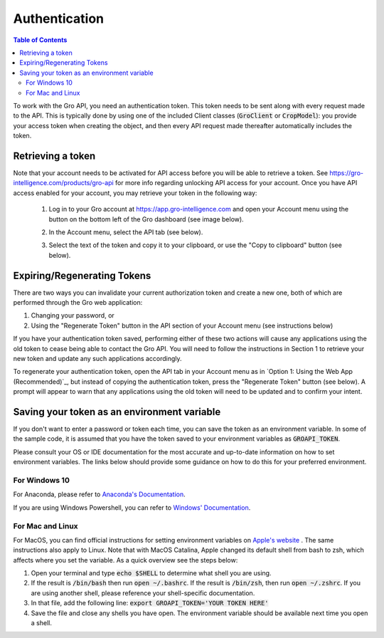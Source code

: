 ##############
Authentication
##############

.. contents:: Table of Contents
  :local:

To work with the Gro API, you need an authentication token. This token needs to be sent along with every request made to the API. This is typically done by using one of the included Client classes (:code:`GroClient` or :code:`CropModel`): you provide your access token when creating the object, and then every API request made thereafter automatically includes the token.

Retrieving a token
==================

Note that your account needs to be activated for API access before you will be able to retrieve a token. See https://gro-intelligence.com/products/gro-api for more info regarding unlocking API access for your account.
Once you have API access enabled for your account, you may retrieve your token in the following way:


  1. Log in to your Gro account at https://app.gro-intelligence.com and open your Account menu using the button on the bottom left of the Gro dashboard (see image below).
  
  .. image:: ./_images/user-profile-annotated.png
    :align: center
    :alt: Profile Menu

  2. In the Account menu, select the API tab (see below).
  
  .. image:: ./_images/profile-tab-annotated.png
    :align: center
    :alt: Profile

  3. Select the text of the token and copy it to your clipboard, or use the "Copy to clipboard" button (see below).
  
  .. image:: ./_images/api-tab-annotated.png
    :align: center
    :alt: API tab



Expiring/Regenerating Tokens
============================

There are two ways you can invalidate your current authorization token and create a new one, both of which are performed through the Gro web application:

1. Changing your password, or
2. Using the "Regenerate Token" button in the API section of your Account menu (see instructions below)

If you have your authentication token saved, performing either of these two actions will cause any applications using the old token to cease being able to contact the Gro API. You will need to follow the instructions in Section 1 to retrieve your new token and update any such applications accordingly.

To regenerate your authentication token, open the API tab in your Account menu as in `Option 1: Using the Web App (Recommended)`_, but instead of copying the authentication token, press the "Regenerate Token" button (see below). A prompt will appear to warn that any applications using the old token will need to be updated and to confirm your intent.

.. image:: ./_images/regenerate-token.png
    :align: center
    :alt: Regenerate token


Saving your token as an environment variable
============================================

If you don't want to enter a password or token each time, you can save the token as an environment variable. In some of the sample code, it is assumed that you have the token saved to your environment variables as :code:`GROAPI_TOKEN`.

Please consult your OS or IDE documentation for the most accurate and up-to-date information on how to set environment variables. The links below should provide some guidance on how to do this for your preferred environment.

For Windows 10
--------------
For Anaconda, please refer to `Anaconda's Documentation <https://docs.conda.io/projects/conda/en/latest/user-guide/tasks/manage-environments.html#setting-environment-variables>`_.

If you are using Windows Powershell, you can refer to `Windows' Documentation <https://docs.microsoft.com/en-us/powershell/module/microsoft.powershell.core/about/about_environment_variables?view=powershell-6>`_.


For Mac and Linux
-----------------
For MacOS, you can find official instructions for setting environment variables on `Apple's website <https://support.apple.com/guide/terminal/use-environment-variables-apd382cc5fa-4f58-4449-b20a-41c53c006f8f/mac>`_ . The same instructions also apply to Linux. Note that with MacOS Catalina, Apple changed its default shell from bash to zsh, which affects where you set the variable. As a quick overview see the steps below:

1. Open your terminal and type :code:`echo $SHELL` to determine what shell you are using.
2. If the result is :code:`/bin/bash` then run :code:`open ~/.bashrc`. If the result is :code:`/bin/zsh`, then run :code:`open ~/.zshrc`. If you are using another shell, please reference your shell-specific documentation.
3. In that file, add the following line: :code:`export GROAPI_TOKEN='YOUR TOKEN HERE'`
4. Save the file and close any shells you have open. The environment variable should be available next time you open a shell.
